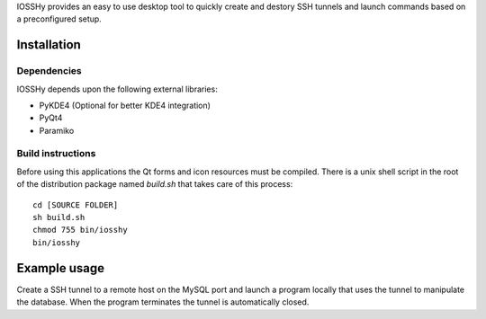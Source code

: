 IOSSHy provides an easy to use desktop tool to quickly create and destory SSH tunnels and launch commands based on a preconfigured setup.

============
Installation
============
------------
Dependencies
------------
IOSSHy depends upon the following external libraries:

* PyKDE4 (Optional for better KDE4 integration)
* PyQt4
* Paramiko

------------------
Build instructions
------------------
Before using this applications the Qt forms and icon resources must be compiled.
There is a unix shell script in the root of the distribution package named *build.sh* that takes care of this process::

	cd [SOURCE FOLDER]
	sh build.sh
	chmod 755 bin/iosshy
	bin/iosshy

=============
Example usage
=============
Create a SSH tunnel to a remote host on the MySQL port and launch a program locally that uses the tunnel to manipulate the database.
When the program terminates the tunnel is automatically closed.
